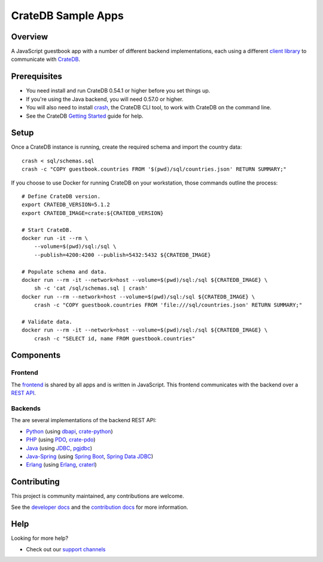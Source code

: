 .. highlight:: sh

===================
CrateDB Sample Apps
===================

Overview
========

A JavaScript guestbook app with a number of different backend implementations,
each using a different `client library`_ to communicate with CrateDB_.

Prerequisites
=============

- You need install and run CrateDB 0.54.1 or higher before you set things up.
- If you're using the Java backend, you will need 0.57.0 or higher.
- You will also need to install crash_, the CrateDB CLI tool, to work with CrateDB
  on the command line.
- See the CrateDB `Getting Started`_ guide for help.

Setup
=====

Once a CrateDB instance is running, create the required schema and import the
country data::

    crash < sql/schemas.sql
    crash -c "COPY guestbook.countries FROM '$(pwd)/sql/countries.json' RETURN SUMMARY;"

If you choose to use Docker for running CrateDB on your workstation, those
commands outline the process::

    # Define CrateDB version.
    export CRATEDB_VERSION=5.1.2
    export CRATEDB_IMAGE=crate:${CRATEDB_VERSION}

    # Start CrateDB.
    docker run -it --rm \
        --volume=$(pwd)/sql:/sql \
        --publish=4200:4200 --publish=5432:5432 ${CRATEDB_IMAGE}

    # Populate schema and data.
    docker run --rm -it --network=host --volume=$(pwd)/sql:/sql ${CRATEDB_IMAGE} \
        sh -c 'cat /sql/schemas.sql | crash'
    docker run --rm --network=host --volume=$(pwd)/sql:/sql ${CRATEDB_IMAGE} \
        crash -c "COPY guestbook.countries FROM 'file:///sql/countries.json' RETURN SUMMARY;"

    # Validate data.
    docker run --rm -it --network=host --volume=$(pwd)/sql:/sql ${CRATEDB_IMAGE} \
        crash -c "SELECT id, name FROM guestbook.countries"


Components
==========

Frontend
--------

The frontend_ is shared by all apps and is written in JavaScript. This frontend
communicates with the backend over a `REST API`_.

Backends
--------

The are several implementations of the backend REST API:

- Python_ (using dbapi_, crate-python_)
- PHP_ (using PDO_, crate-pdo_)
- Java_ (using JDBC_, pgjdbc_)
- Java-Spring_ (using  `Spring Boot`_, `Spring Data JDBC`_)
- Erlang_ (using Erlang_, craterl_)

Contributing
============

This project is community maintained, any contributions are welcome.

See the `developer docs`_ and the `contribution docs`_ for more information.

Help
====

Looking for more help?

- Check out our `support channels`_

.. _client library: https://crate.io/docs/clients/
.. _contribution docs: CONTRIBUTING.rst
.. _crash: https://github.com/crate/crash
.. _crate-pdo: https://github.com/crate/crate-pdo
.. _crate-python: https://github.com/crate/crate-python
.. _Crate.io: https://crate.io/
.. _CrateDB: https://github.com/crate/crate
.. _craterl: https://github.com/crate/craterl
.. _dbapi: https://www.python.org/dev/peps/pep-0249/
.. _developer docs: DEVELOP.rst
.. _Erlang: erlang
.. _frontend: frontend
.. _Getting Started: https://crate.io/docs/getting-started/
.. _Java: java
.. _JDBC: https://docs.oracle.com/javase/tutorial/jdbc/
.. _Java-Spring: https://spring.io/
.. _Spring Data JDBC: https://spring.io/projects/spring-data-jdbc
.. _Spring Boot: https://spring.io/projects/spring-boot
.. _PDO: https://www.php.net/manual/en/book.pdo.php
.. _pgjdbc: https://github.com/pgjdbc/pgjdbc
.. _PHP: php
.. _Python: python
.. _REST API: https://crate.io/docs/clients/rest/
.. _support channels: https://crate.io/support/
